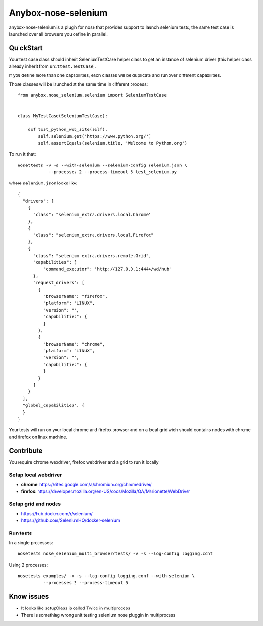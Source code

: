 ====================
Anybox-nose-selenium
====================

.. image:: https://api.travis-ci.org/petrus-v/anybox-nose-selenium.svg?branch=master
   :target: https://travis-ci.org/petrus-v/anybox-nose-selenium
   :alt: Travis

anybox-nose-selenium is a plugin for nose that provides support to launch
selenium tests, the same test case is launched over all browsers you define in
parallel.

QuickStart
==========

Your test case class should inherit SeleniumTestCase helper class to get an
instance of selenium driver (this helper class already inherit from
``unittest.TestCase``).

If you define more than one capabilities, each classes will be duplicate
and run over different capabilities.

Those classes will be launched at the same time in different process::

    from anybox.nose_selenium.selenium import SeleniumTestCase


    class MyTestCase(SeleniumTestCase):

        def test_python_web_site(self):
            self.selenium.get('https://www.python.org/')
            self.assertEquals(selenium.title, 'Welcome to Python.org')


To run it that::

    nosettests -v -s --with-selenium --selenium-config selenium.json \
                --processes 2 --process-timeout 5 test_selenium.py


where ``selenium.json`` looks like::

    {
      "drivers": [
        {
          "class": "selenium_extra.drivers.local.Chrome"
        },
        {
          "class": "selenium_extra.drivers.local.Firefox"
        },
        {
          "class": "selenium_extra.drivers.remote.Grid",
          "capabilities": {
              "command_executor": 'http://127.0.0.1:4444/wd/hub'
          },
          "request_drivers": [
            {
              "browserName": "firefox",
              "platform": "LINUX",
              "version": "",
              "capabilities": {
              }
            },
            {
              "browserName": "chrome",
              "platform": "LINUX",
              "version": "",
              "capabilities": {
              }
            }
          ]
        }
      ],
      "global_capabilities": {
      }
    }

Your tests will run on your local chrome and firefox browser and on a local
grid wich should contains nodes with chrome and firefox on linux machine.

Contribute
==========

You require chrome webdriver, firefox webdriver and a grid to run it locally

Setup local webdriver
---------------------

* **chrome**: https://sites.google.com/a/chromium.org/chromedriver/
* **firefox**: https://developer.mozilla.org/en-US/docs/Mozilla/QA/Marionette/WebDriver


Setup grid and nodes
--------------------

* https://hub.docker.com/r/selenium/
* https://github.com/SeleniumHQ/docker-selenium


Run tests
---------

In a single processes::

    nosetests nose_selenium_multi_browser/tests/ -v -s --log-config logging.conf

Using 2 processes::

    nosetests examples/ -v -s --log-config logging.conf --with-selenium \
              --processes 2 --process-timeout 5


Know issues
===========

* It looks like setupClass is called Twice in multiprocess
* There is something wrong unit testing selenium nose pluggin in multiprocess